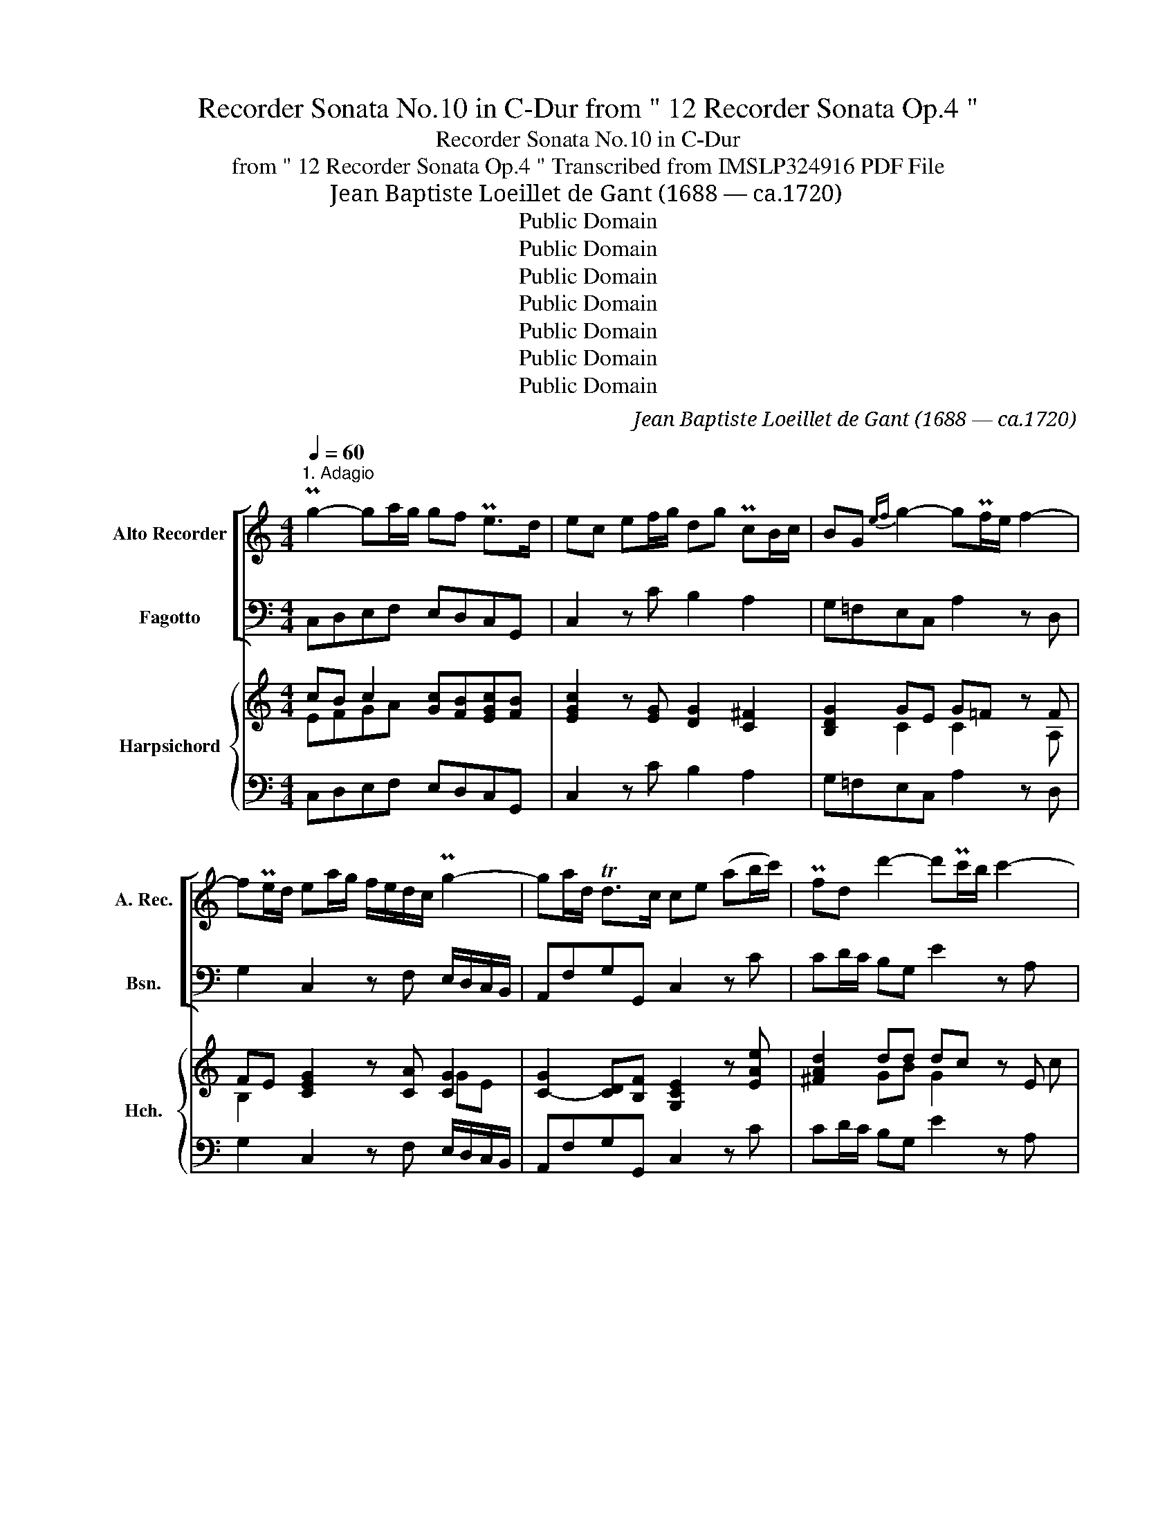 X:1
T:Recorder Sonata No.10 in C-Dur from " 12 Recorder Sonata Op.4 "
T:Recorder Sonata No.10 in C-Dur
T:from " 12 Recorder Sonata Op.4 " Transcribed from IMSLP324916 PDF File
T:Jean Baptiste Loeillet de Gant (1688 — ca.1720)
T:Public Domain
T:Public Domain
T:Public Domain
T:Public Domain
T:Public Domain
T:Public Domain
T:Public Domain
C:Jean Baptiste Loeillet de Gant (1688 — ca.1720)
Z:ADAGIO
Z:Public Domain
%%score [ 1 2 ] { ( 3 4 ) | 5 }
L:1/8
Q:1/4=60
M:4/4
K:C
V:1 treble nm="Alto Recorder" snm="A. Rec."
V:2 bass nm="Fagotto" snm="Bsn."
V:3 treble nm="Harpsichord" snm="Hch."
V:4 treble 
V:5 bass 
V:1
"^1. Adagio" Pg2- ga/g/ gf Pe>d | ec ef/g/ dg PcB/c/ | BG{ef} g2- gPf/e/ f2- | %3
w: |||
w: |||
 fPe/d/ ea/g/ f/e/d/c/ Pg2- | ga/d/ Td>c ce (ab/c'/) | Pfd d'2- d'Pc'/b/ c'2- | %6
w: |||
w: |||
 c'Pb/a/ b2- bc'/b/ a/g/^f/e/ | ^fd Mg2- ga/g/ Tf>g | g2 z2 c'b Ta>^g | ab/c'/ Pb>a ^ge{^fg} a>e | %10
w: ||||
w: ||||
 P=f2- f/a/g/f/ ec e/g/f/e/ | Pd2- d/f/e/d/ cA (Pf2 | f)e/d/ ee ab/c'/ Pb>a | %13
w: |||
w: |||
 ^ge Ma/=g/f/e/ f/e/d/c/ TB>A | A2 de/^f/ B2 Mg2- | g/c/d/e/ M=f2- fg/f/ Pe>d | %16
w: |||
w: |||
 ea/g/ f/e/d/c/ TBG g2- | gc' Pfe/d/ e(f/g/) a(b/c'/) | Pbg c'/b/a/g/ ab/c'/ Td>c | %19
w: |||
w: |||
 ce Pa2- a/d/e/f/ Pg2- | g/c/d/e/ Pf2- f/B/c/d/ Pe2- | ef/e/ d/e/d/c/ PBG c2- | c/f/e/d/ Td>c c4 |] %23
w: ||||
w: ||||
[M:2/2][Q:1/2=60]"^2. Allegro" z2!f! e2 f2 g2 | c2 c'4 b2 | Tc'2 z g a/g/f/e/ Pd>c | %26
w: |||
w: |||
 c2 e/g/f/e/ de/^f/ g2- | g2 ^f2 g2 bc'/b/ | ab/c'/ d'c' bg c'2- | c'2 b2 Tc'2 z g | %30
w: ||||
w: ||||
 a/g/f/e/ d/e/f/g/ e/f/e/d/ c/!p!g/f/g/ | a/g/f/e/ d/g/a/b/ c'c z!f! e | ^fd d'2- d'c'/b/ Ta>g | %33
w: |||
w: . * * * * * * * * * * * * * * *|||
 g2 B2 c2 d2 | G2 g4 ^f2 | Tg2 z/ d/c/d/ B/d/c/d/ A/d/c/d/ | %36
w: |||
w: |||
 B/c/B/A/ G/!p!d/c/d/ B/d/c/d/ A/d/c/d/ | B/c/B/A/!f! G/g/f/g/ e/g/f/g/ d/g/f/g/ | %38
w: ||
w: ||
 e/f/e/d/ c/!p!g/f/g/ e/g/f/g/ d/g/f/g/ | e/f/e/d/ c/!f!c'/b/c'/ a/c'/b/c'/ d'/c'/b/a/ | %40
w: ||
w: ||
 ^g/a/g/^f/ e/e/f/g/ aebe | c'ebe ae^ge | aebe c'/b/c'/b/ a/b/c'/a/ | %43
w: |||
w: |||
 d'/e'/d'/c'/ b/c'/b/a/ ^ge a2- | a2 ^g2 Ta2 z e | f/e/d/c/ PB>A A2 c2 | d2 e2 A2 a2 | %47
w: ||||
w: ||||
 d2 g2- gf/e/ Pd>c | c2 e2- e^f/g/ f>e | ^d2 b2- ba/g/ M^f>e | e2 z/ b/a/b/ g/b/a/b/ ^f/b/a/b/ | %51
w: ||||
w: ||||
 g/a/g/^f/!p! e/b/a/b/ g/b/a/b/ f/b/a/b/ | g/a/g/^f/!f! e/b/a/b/ c'/b/a/g/ f>e | e2!p! e2 =f2 g2 | %54
w: |||
w: |||
 c2 c'4 b2 | Tc'2 z!f! g a/g/f/e/ de/f/ | ec e/g/f/e/ de/^f/ g2- | g2 ^f2 g2 bc'/b/!p! | %58
w: ||||
w: ||||
 ab/c'/ d'c' bg c'2- |!mf! c'2 b2 Tc'2 z/ g/f/g/ | e/g/f/g/ d/g/f/g/ e/f/e/d/ c/!p!g/f/g/ | %61
w: |||
w: |||
"^39" e/g/f/g/ d/g/f/g/ e/f/e/d/!f! c/e/f/g/ | acgc fcec |!p! acgc fcec |!f! fcgc acbc | %65
w: ||||
w: ||||
 c'b/a/ g/f/e/d/ e/g/c'/d/ Md>c | c2 e2 f2 g2 | c2 c'2- c'_b/a/ Pg>f | f2 a=b/c'/ bg c'2- | %69
w: ||||
w: ||||
 c'2 b2 Tc'2 z g | a/g/f/e/ Pd>c c2 z g | acbd c'2 z g | a/g/f/e/ Pd>c c2 c'2- | c'2 b2 Pc'4 |] %74
w: |||||
w: |||||
[M:4/4][Q:1/4=60]"^Adagio"!f! a2 bc' T^g3 (^f/e/) | a2 z e =f2 f=g | Te3 e (ab/c'/) Tb>a | %77
w: |||
w: |||
 ^g>b (Tba/b/) c'e f>=g | ee (a/g/f/e/) (de/f/) g2- | ga/d/ Td>c c2 e2- | ed Tc>B cA f2- | %81
w: ||||
w: ||||
 f2 e2 (ab/c'/) Tb>a | ^g8 |][M:4/4][Q:1/4=130]"^Vivace" z8 | z8 | z8 |!f! e2 g2 Pf2 B2 | %87
w: ||||||
w: ||||||
 c2 c'2 Pa2 d'2 | bg c'4 Tb2 | c'2 z2 z4 | z8 | z8 | e2 g2 Pf2 B2 | c2 c'2 Pa2 d'2 | bgc'g agPfe | %95
w: ||||||||
w: ||||||||
 de/f/ g2- gf/e/ f2- | fe/d/ ea T^fd d'2- | d'c'/b/ c'2- c'b/a/ b2- | bc'/b/ ag ^fd (g2 | %99
w: ||||
w: ||||
 g)a/g/ T^f>g g2 b2 | P^f2 c'2 g2 d'2 | Pe2 c'2 T^f2 g2- | g2 T^f2 g2 z2 |!p! c'2 g2 Pa2 c'2 | %104
w: |||||
w: |||||
 =f2 e2 d2 Pef | g2 g2 ccde | f2 ga B2 g2- | ga/g/ fe fg/f/ Te>d | ef Td>c c2 z2 | %109
w: |||||
w: |||||
!f! a2 d'2 bg c'2- | c'2 Tb2 c'2 !fermata!z2!fine! |: e2 a2 T^g4 | a2 (bc') b2 e2 | a2 e2 f4 | %114
w: |||||
w: |||||
 =g2 d2 e4 | f2 c2 d2 f2 | Pe3 d c2 A2 | a2 (bc') b2 e2 |!p! a2 (bc') b2 e2 |!f! a2 e2 fgfe | %120
w: ||||||
w: ||||||
 dabc' ^g2 e2 | a2 (bc') d'2 c'b | Tb3 a a4 | d'c'ba Tb3 c' | (c'bag) (agfe) |!p! (c'bag) (agfe) | %126
w: ||||||
w: ||||||
!f! (c'bag) (agfe) | d4 g2 c'2 | f3 g f2 Med | e2 fg a2 bc' | dfMed Td3 c | c2 e2 ag^fe | %132
w: ||||||
w: ||||||
 ^d2 ^f2 (bagf) | (g^fef) (bagf) | (g^fe)b c'f Tf>e | e4 z4!D.C.! :| %136
w: ||||
w: ||||
V:2
 C,D,E,F, E,D,C,G,, | C,2 z C B,2 A,2 | G,=F,E,C, A,2 z D, | G,2 C,2 z F, E,/D,/C,/B,,/ | %4
 A,,F,G,G,, C,2 z C | CD/C/ B,G, E2 z A, | D2 z G, C2 z A, | DCB,G, ECDD, | G,=F,TE,>D, E,2 z C, | %9
 F,2 z D, E,E/D/ CA, | D,D/C/ B,G, C2 z A, | B,A,^G,E, A,2 z A, | ^G,2 =G,2 ^F,2 =F,2 | %13
 E,D,C,A,, D,B,,E,E,, | A,,A,/^G,/ ^F,D, =G,=F,E,C, | A,2- A,/D,/E,/F,/ G,2 z G,, | %16
 C,2 z F, G,2 z E, | A,2 B,2 C2 F,2- | F,2 E,C, F,D,G,G,, | C,2 z C B,2- B,/E,/F,/G,/ | %20
 A,2- A,/D,/E,/F,/ G,2- G,/C,/D,/E,/ | F,2 z F, G,F,E,C, | F,D,G,G,, C,4 |][M:2/2][K:treble] z8 | %24
 z E/D/ EC FDGG, | C2[K:bass] E,2 F,2 G,2 | C,2 C4 B,2 | C2 D2 G,2 G2- | G2 =F4 E2 | F2 G2 C2 E,2 | %30
 F,2 G,2 C,2 E,2 | F,2 G,2 C,2 C2- | C2 B,2 C2 D2 | G,2 z2 z4 | z B,/A,/ B,G, CA,DD, | G,2 G4 ^F2 | %36
 G2 G,4 ^F,2 | G,2 C4 B,2 | C2 C,4 B,,2 | C,4 F,2 D,2 | E,4 C2 ^G,2 | A,2 =G,2 F,2 E,2 | %42
 C2 ^G,2 A,2 z A, | D2 z D EDCA, | DB,EE, A,2 C,2 | D,2 E,2 A,,2 A,2- | A,2 =G,4 F,2- | %47
 F,2 E,2 F,2 G,2 | C,2 z2 A,,2 A,2- | A,G,/^F,/ G,E, A,F,B,B,, | E,2 E4 ^D2 | E2 E,4 ^D,2 | %52
 E,2 G,2 A,2 B,2 | E,4 z4 |[K:treble] z E/D/ EC FDGG, | C2[K:bass] E,2 F,2 G,2 | C,2 C4 B,2 | %57
 C2 D2 G,2 G2- | G2 =F4 E2 | F2 G2 C2 (C,2 | C,2) B,,2 C,2 C2- | C2 B,2 C2 C,2 | F,2 E,2 D,2 C,2 | %63
 F,2 E,2 D,2 C,2 | D,2 E,2 F,2 G,2 | A,2 B,2 CF,G,G,, | C,2 C4 _B,2- | B,2 A,2 _B,2 C2 | %68
 F,2 F4 E2 | F2 G2 C2 E,2 | F,2 G,2 A,2 E,2 | F,2 G,2 A,2 E,2 | F,C,G,C, A,C,E,C, | %73
 F,D,G,G,, C,4 |][M:4/4] A,8 | A,4 B,4 | C4 F,4 | E,4 A,2 B,2 | C2 F,2 G,2 z E, | %79
 A,F,G,G,, C,2 z A, | ^G,2 z G, A,2 z A, | ^G,2 =G,2 F,2 D,2 | E,8 |][M:4/4] CC,CC, DD,DD, | %84
 EE,EE,[K:treble] FE/F/ DE/F/ | GF/G/ EF/G/ AFGG, |[K:bass] CC,CC, DD,DD, | %87
 EE,EE,[K:treble] FE/F/ DE/F/ | GF/G/ EF/G/ AFGG, |[K:bass] CC,CC, DD,DD, | %90
 EE,EE,[K:treble] FE/F/ DE/F/ | GF/G/ EF/G/ AFGG, |[K:bass] CC,CC, DD,DD, | %93
 EE,EE,[K:treble] FE/F/ DE/F/ | G>FE>C F>ED>C | G2 z E AA, z D | GG,[K:bass] CC,DD, z B, | %97
 EE, z A, DD,G,G,, | CC, z C DCB,G, | ECDD, G,G,,G,G,, | A,A,,A,A,, B,B,,B,B,, | %101
 CB,/C/ A,B,/C/ DC/D/ B,C/D/ | ECDD, G,G,/A,/ G,=F, | E,D,E,C, F,G,F,E, | D,E,D,C, B,,B,,C,D, | %105
 E,E,F,G, A,>A,,B,,>^C, | D,D,E,F, G,F,E,=C, | A,2 z A, B,2 z B, | CF,G,G,, CC,DD, | %109
 EE,F(F, B,,)A,,/B,,/ G,,A,,/B,,/ | C,A,,B,,B,,,!p! !fermata!E,,4 |: A,A,,A,A,, B,B,,B,B,, | %112
 CC,DD, EE,DD, | CC,CC, DD,CC, | B,B,,B,B,, CC,B,B,, | A,A,,A,A,, B,B,,A,A,, | %116
 ^G,^G,,G,G,, A,2 A,,2 | CC,DD, EE,DD, | CC,DD, EE,DD, | CC,CC, D2 z2 | D,4 EE,DD, | %121
 CC, z2 B,B,,CD | EDEE, A,A,,=G,=G,, | ^F,2 D,2 G,G,,=F,=F,, | E,2 C,2 F,4 | E,2 C,2 F,4 | %126
 E,2 C,2 F,>E,D,>C, | G,G,,F,F,, E,D,E,C, | D,E,D,C, B,,2 G,,2 | C,2 D,E, (F,4 | F,4) G,2 G,,2 | %131
 C,2 C4 A,2 | B,B,,A,A,, G,2 B,2 | E4 ^D2 B,2 | E4 A,2 B,2 | E,4 z4 :| %136
V:3
 cB c2 [Gc][FB][EGc][FB] | [EGc]2 z [EG] [DG]2 [C^F]2 | [B,DG]2 GE G=F z F | %3
 FE [CEG]2 z [CA] [CG]2 | [C-G]2 [CD][B,F] [G,CE]2 z [EAe] | [^FAd]2 dd dc z E | cB z B BA z c | %7
 A2 GB GA A2 | [B,DG]2 [CG]>[D=FB] [CGc]2 z [Gce] | [Acf]2 z [ABf] [^GBe]2 [EAe][EAc] | %10
 [FAd]2 [F=Gd][FGB] [EGc]2 z [CEF] | [DF]2 [DEB][DE^G] [CEA]2 z [Fc] | %12
 [FBd]2 [EBe]2 [EAc]2 [DAd]2 | [E^GB]2 A4 [EA][DG] | [CEA]2 [DAc]2 [D=GB]2 c2 | c4 [FB]2 z [DGB] | %16
 [EGc]2 z [DAc] [DGB]2 z [Gc] | c2 [FGd]2 [EGc]2 [DAc]2 | [DGB]2 c2 cd cB | c2 z e d4 | c4 B4 | %21
 A2 z [DAd] [DGB]2 [CGc][EGc] | cd cB c4 |][M:2/2] z8 | z!f! c/B/ ce cf d2 | %25
 [EGc]2 [Gce]2 [Ae]2 [FBd]2 | [EGc]2 [EGc]2 [^FAd]2 [DGd]2 | [EGc]2 [^FA]2 [DGB]2 [Bd]2 | %28
 e2 d2- [GBd]2 [Gc]2 | [Acd]2 [Bd]2 [Gce]2 [Gc]2 | [FAc]2 [DGB]2 [EGc]2!p! [EGc]2 | %31
 [EAc]2 [DFB]2 [EGc]2!f! [EGc]2 | [^FAd]2 [DGd]2 [EGc]2 [FA]2 | [DGB]2 z2 z4 | %34
 z d/c/ dB [EGA]2 [D^FA]2 | [B,DG]2 [Bd]4 A2 | d2!p! [DB]4 A2 | B2!f! [Ge]4 d2 | e2!p! [EG]4 (G2 | %39
 G2)!f! [EG]2 [CFA]2 [B,FB]2 | [B,E^G]4 [EA]2 [EBe]2 | [EAc]2 [EBe]2 [Ae]2 [^GBe]2 | %42
 [EA]2 [EB]2 [EAc]2 z [Ace] | [Adf]2 z [ABf] [^GBe]2 ec | fd B2 A2 [EA]2 | %45
 [DFA]2 [B,E^G]2 [CEA]2 [CEc]2 | [DFB]2 [EB]2 [CEA]2 [DA]2 | [DGB]2 [EGc]2 [EAc]2 [DFB]2 | %48
 [EGc]2 z2 [EAc]2 [E^Fc]2 | [^D^FB]2 BG BA [B,F]2 | [B,EG]2 [GB]4 [^FB]2 | [GB]2!p! [B,G]4 ^F2 | %52
 G2!f! BA G2 [^D^F]2 | [G,B,E]4 z4 | z!p! c/B/ ce cf d2 | [EGc]2!f! [Gce]2 [Ae]2 [FBd]2 | %56
 [EGc]2 [EGc]2 [^FAd]2 [DGd]2 | [EGc]2 [^FA]2 [DGB]2 [Bd]2 | e2 d2- d2 [Gc]2 | %59
 [Acd]2 [GBf]2 [Gce]2 E2- | G2 G2- G2!p! G2- | G2 G2- G2!f! [EG]2 | [CA]2 [Gc]2 [Fc]2 [EGc]2 | %63
!p! [CA]2 [Gc]2 [Fc]2 [EGc]2 |!f! c4 A2 BG | c2 [FGd]2 [EGc][FAc] cB | c2 c2 d4 | %67
 c4 [Ac][G_B] [GB]2 | [CFA]2 [Ac]2 [G=B]2 [Gcg]2 | [Acd]2 [GBf]2 [Gce]2 [Gc]2 | %70
 [FAc]2 [DGB]2 [CEc]2 [CGc]2 | [FAc]2 [DGB]2 [CEc]2 [CGc]2 | [CFA]2 [DFB]2 [C-Fc-]2 [CGc][EGc] | %73
 [FAc]2 [DGB]2 [EGc]4 |][M:4/4]!f! [CEA]4 [B,D^G]4 | [CEA]4 [D=F=G]4 | [EG]4 [CFA]2 [B,DA]2 | %77
 [B,E^G]4 [CEA]2 [DF=G]2 | Gc [DAd]2 [DGB]2 z G | FA B,[B,DF] [G,CE]2 z [EAc] | %80
 [EB]2 z [DEB] [CEA]2 z [Fc] | [DFB]2 [EB]2 [DAd]2 [FAB]2 | [E^GB]8 |] %83
[M:4/4]!f! [Gce]2 [ceg]2 [Bf]2 [FB]2 | [Gc]2 [Gcg]2 [Ac]2 B2- | B2 c2- [ce][Ac] cB | [EGc]4 [FB]4 | %87
 [Gc]4 c2 fe/d/ | d2 gf ef [Gd]2 |!p! [Gce]2 [ceg]2 [Bf]2 [FB]2 | [Gc]2 [Gcg]2 [Acf]2 fe/d/ | %91
 d2 gf ef [Gd]2 |!f! [EGc]4 [FB]4 | [Gc]4 c2 fe/d/ | d2 ce f2 fe | d2 z g gf z f | fe e2 d2 z d | %97
 dc z G ^F2 GD | BA z [EGA] A2 GB | BA A2 [B,DG]4 | [C^F]4 [DG]4 | G2 cB A2 dc | Bc [DA]2 [B,DG]4 | %103
!p! G=FGE [CFA]2 [CFA]2 | A4 G3 F | G4 [CF]2 [DG][A,EA] | [A,DF]2 GA [B,DG]2 G2 | %107
 [CG]2 z [CEF] FG z [DGd] | [EGc][FAc] [DGc][FGB]!f! [EGc]2 [FB]2 | [Gc]2 [Ad]2 B2 c2- | %110
 c[Ac] cB !fermata![EGc]4 |: [EAc]4 [D^Gd]4 | [EAc]2 [FAB]2 [E^GB]4 | [EAe]4 [FAd]4 | %114
 [D=Gd]4 [EGc]4 | [CFc]4 [DFB]4 | !arpeggio![DEB]4 [CEA]4 | [EAe]2 [FBd]2 [E^GB]4 | %118
!p! [EAe]2 [FBd]2 [E^GB]4 |!f! [EAe]4 [FAd]2 z2 | [FBd]4 [E^GB]4 | [EA]2 z2 [D^G]2 [EA][FB] | %122
 B4 [CEA]4 | [CDA]2 [C^FA]2 [B,DG]4 | [CGc]2 [EGc]2 [CFA]4 |!p! [CGc]2 [EGc]2 [CFA]4 | %126
!f! [CGc]2 [EGc]2 A2 Bc | [DGB]4 c4 | B2 Bc [FGd]2 [FGB]2 | [EGc]2 c2 [FAc]4 | %130
 [DAd]2 [EAc]2 [DGB]2 [FGB]2 | [EGc]4 [EAc]2 [C^Fc]2 | [^D^FB]4 [EB]2 [DFB]2 | %133
 [EGB]4 [^FB]2 [FB^d]2 | [GBe]4 [^Fce]2 [FB^d]2 | [GBe]4 z4 :| %136
V:4
 EFGA x4 | x8 | x2 C2 C2 x A, | B,2 x4 GE | x8 | x2 GB G2 x c | ^F2 x D E2 x F/E/ | ^F2 D2 E2 GF | %8
 x8 | x8 | x8 | x8 | x8 | x2 EC FDB, x | x6 GE | G2 =F2 x4 | x8 | GF x6 | x2 GE [FA]2 [DG] x | %19
 [EG]2 x A A2 G2- | G2 x2 F2 E2- | E2 x6 | [FA]2 [DG] x [EG]4 |][M:2/2] x8 | x G G2 A2 cB | x8 | %26
 x8 | x8 | [A-c]2 [Ac]2 x4 | x8 | x8 | x8 | x8 | x8 | x G- G2 x4 | x6 d2 | B2 x4 D2- | D2 x4 G2- | %38
 G2 x4 D2 | E2 x6 | x8 | x8 | x8 | x6 A2- | A2 A^G [CE]2 x2 | x8 | x8 | x8 | x8 | x2 E2 [CE]2 E^D | %50
 x8 | x6 B,2- | B,2 E2- E2 x2 | x8 | x G- G2 A2 cB | x8 | x8 | x8 | [Ac]2- [Ac]2 [GB]2 x2 | %59
 x6 G2- | E2 D2 E2 E2 | E2 D2 E2 x2 | x8 | x8 | F2 G2 F4 | E2 x4 [DG]2 | [EG]2 E2 F2 G2 | %67
 E2 F2 D2 E2 | x8 | x8 | x8 | x8 | x8 | x8 |][M:4/4] x8 | x8 | x8 | x8 | E2 x5 C | C2 x6 | x8 | %81
 x8 | x8 |][M:4/4] x8 | x4 f2 fe/d/ | d2 gf ef [Gd]2 | x8 | x4 A2 B2- | B2 c2- c[Ac]cB | x8 | %90
 x6 B2- | B2 c2- c[Ac] cB | x8 | x4 A2 B2- | B2 G2 [Ac]2 [FB][Gc] | [GB]2 x B c2 x A | %96
 B2 GA [^FA]2 x G | G2 x c cB B2 | E2 x2 [D^F]2 D2 | G2 G^F x4 | x8 | E2 E2 ^F2 G2- | %102
 G[EG] G^F x4 | C4 x4 | FGFE D2 ED | C2 DE x4 | x2 =C2 x2 CE | x4 D2 x2 | x8 | x4 d2 gf | %110
 ef [Gd]2 x4 |: x8 | x8 | x8 | x8 | x8 | x8 | x8 | x8 | x8 | x8 | x8 | A2 ^G2 x4 | x8 | x8 | x8 | %126
 x4 F3 E | x4 GFGE | F2 F2 x4 | x2 FG x4 | x8 | x8 | x8 | x8 | x8 | x8 :| %136
V:5
 C,D,E,F, E,D,C,G,, | C,2 z C B,2 A,2 | G,=F,E,C, A,2 z D, | G,2 C,2 z F, E,/D,/C,/B,,/ | %4
 A,,F,G,G,, C,2 z C | CD/C/ B,G, E2 z A, | D2 z G, C2 z A, | DCB,G, ECDD, | G,=F,TE,>D, E,2 z C, | %9
 F,2 z D, E,E/D/ CA, | D,D/C/ B,G, C2 z A, | B,A,^G,E, A,2 z A, | ^G,2 =G,2 ^F,2 =F,2 | %13
 E,D,C,A,, D,B,,E,E,, | A,,A,/^G,/ ^F,D, =G,=F,E,C, | A,2- A,/D,/E,/F,/ G,2 z G,, | %16
 C,2 z F, G,2 z E, | A,2 B,2 C2 F,2- | F,2 E,C, F,D,G,G,, | C,2 z C B,2- B,/E,/F,/G,/ | %20
 A,2- A,/D,/E,/F,/ G,2- G,/C,/D,/E,/ | F,2 z F, G,F,E,C, | F,D,G,G,, C,4 |][M:2/2][K:treble] z8 | %24
 z E/D/ EC FDGG, | C2[K:bass] E,2 F,2 G,2 | C,2 C4 B,2 | C2 D2 G,2 G2- | G2 =F4 E2 | F2 G2 C2 E,2 | %30
 F,2 G,2 C,2 E,2 | F,2 G,2 C,2 C2- | C2 B,2 C2 D2 | G,2 z2 z4 | z B,/A,/ B,G, CA,DD, | G,2 G4 ^F2 | %36
 G2 G,4 ^F,2 | G,2 C4 B,2 | C2 C,4 B,,2 | C,4 F,2 D,2 | E,4 C2 ^G,2 | A,2 =G,2 F,2 E,2 | %42
 C2 ^G,2 A,2 z A, | D2 z D EDCA, | DB,EE, A,2 C,2 | D,2 E,2 A,,2 A,2- | A,2 =G,4 F,2- | %47
 F,2 E,2 F,2 G,2 | C,2 z2 A,,2 A,2- | A,G,/^F,/ G,E, A,F,B,B,, | E,2 E4 ^D2 | E2 E,4 ^D,2 | %52
 E,2 G,2 A,2 B,2 | E,4 z4 |[K:treble] z E/D/ EC FDGG, | C2[K:bass] E,2 F,2 G,2 | C,2 C4 B,2 | %57
 C2 D2 G,2 G2- | G2 =F4 E2 | F2 G2 C2 (C,2 | C,2) B,,2 C,2 C2- | C2 B,2 C2 C,2 | F,2 E,2 D,2 C,2 | %63
 F,2 E,2 D,2 C,2 | D,2 E,2 F,2 G,2 | A,2 B,2 CF,G,G,, | C,2 C4 _B,2- | B,2 A,2 _B,2 C2 | %68
 F,2 F4 E2 | F2 G2 C2 E,2 | F,2 G,2 A,2 E,2 | F,2 G,2 A,2 E,2 | F,C,G,C, A,C,E,C, | %73
 F,D,G,G,, C,4 |][M:4/4] A,8 | A,4 B,4 | C4 F,4 | E,4 A,2 B,2 | C2 F,2 G,2 z E, | %79
 A,F,G,G,, C,2 z A, | ^G,2 z G, A,2 z A, | ^G,2 =G,2 F,2 D,2 | E,8 |][M:4/4] CC,CC, DD,DD, | %84
 EE,EE,[K:treble] FE/F/ DE/F/ | GF/G/ EF/G/ AFGG, |[K:bass] CC,CC, DD,DD, | %87
 EE,EE,[K:treble] FE/F/ DE/F/ | GF/G/ EF/G/ AFGG, |[K:bass] CC,CC, DD,DD, | %90
 EE,EE,[K:treble] FE/F/ DE/F/ | GF/G/ EF/G/ AFGG, |[K:bass] CC,CC, DD,DD, | %93
 EE,EE,[K:treble] FE/F/ DE/F/ | G>FE>C F>ED>C | G2 z E AA, z D | GG,[K:bass] CC,DD, z B, | %97
 EE, z A, DD,G,G,, | CC, z C DCB,G, | ECDD, G,G,,G,G,, | A,A,,A,A,, B,B,,B,B,, | %101
 CB,/C/ A,B,/C/ DC/D/ B,C/D/ | ECDD, G,G,/A,/ G,=F, | E,D,E,C, F,G,F,E, | D,E,D,C, B,,B,,C,D, | %105
 E,E,F,G, A,>A,,B,,>^C, | D,D,E,F, G,F,E,=C, | A,2 z A, B,2 z B, | CF,G,G,, CC,DD, | %109
 EE,F(F, B,,)A,,/B,,/ G,,A,,/B,,/ | C,A,,B,,B,,,!p! !fermata!E,,4 |: A,A,,A,A,, B,B,,B,B,, | %112
 CC,DD, EE,DD, | CC,CC, DD,CC, | B,B,,B,B,, CC,B,B,, | A,A,,A,A,, B,B,,A,A,, | %116
 ^G,^G,,G,G,, A,2 A,,2 | CC,DD, EE,DD, | CC,DD, EE,DD, | CC,CC, D2 z2 | D,4 EE,DD, | %121
 CC, z2 B,B,,CD | EDEE, A,A,,=G,=G,, | ^F,2 D,2 G,G,,=F,=F,, | E,2 C,2 F,4 | E,2 C,2 F,4 | %126
 E,2 C,2 F,>E,D,>C, | G,G,,F,F,, E,D,E,C, | D,E,D,C, B,,2 G,,2 | C,2 D,E, (F,4 | F,4) G,2 G,,2 | %131
 C,2 C4 A,2 | B,B,,A,A,, G,2 B,2 | E4 ^D2 B,2 | E4 A,2 B,2 | E,4 z4 :| %136

